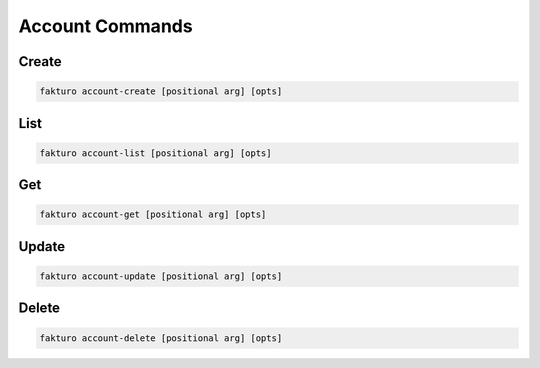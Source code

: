 ..
    Copyright 2012 Endre Karlson for Bouvet ASA

    Licensed under the Apache License, Version 2.0 (the "License"); you may
    not use this file except in compliance with the License. You may obtain
    a copy of the License at

        http://www.apache.org/licenses/LICENSE-2.0

    Unless required by applicable law or agreed to in writing, software
    distributed under the License is distributed on an "AS IS" BASIS, WITHOUT
    WARRANTIES OR CONDITIONS OF ANY KIND, either express or implied. See the
    License for the specific language governing permissions and limitations
    under the License.

.. _account:

=================
Account Commands
=================

Create
======

.. code-block:: bash

   fakturo account-create [positional arg] [opts]

List
====

.. code-block:: bash

   fakturo account-list [positional arg] [opts]

Get
===

.. code-block:: bash

   fakturo account-get [positional arg] [opts]

Update
======

.. code-block:: bash

   fakturo account-update [positional arg] [opts]

Delete
======

.. code-block:: bash

   fakturo account-delete [positional arg] [opts]
